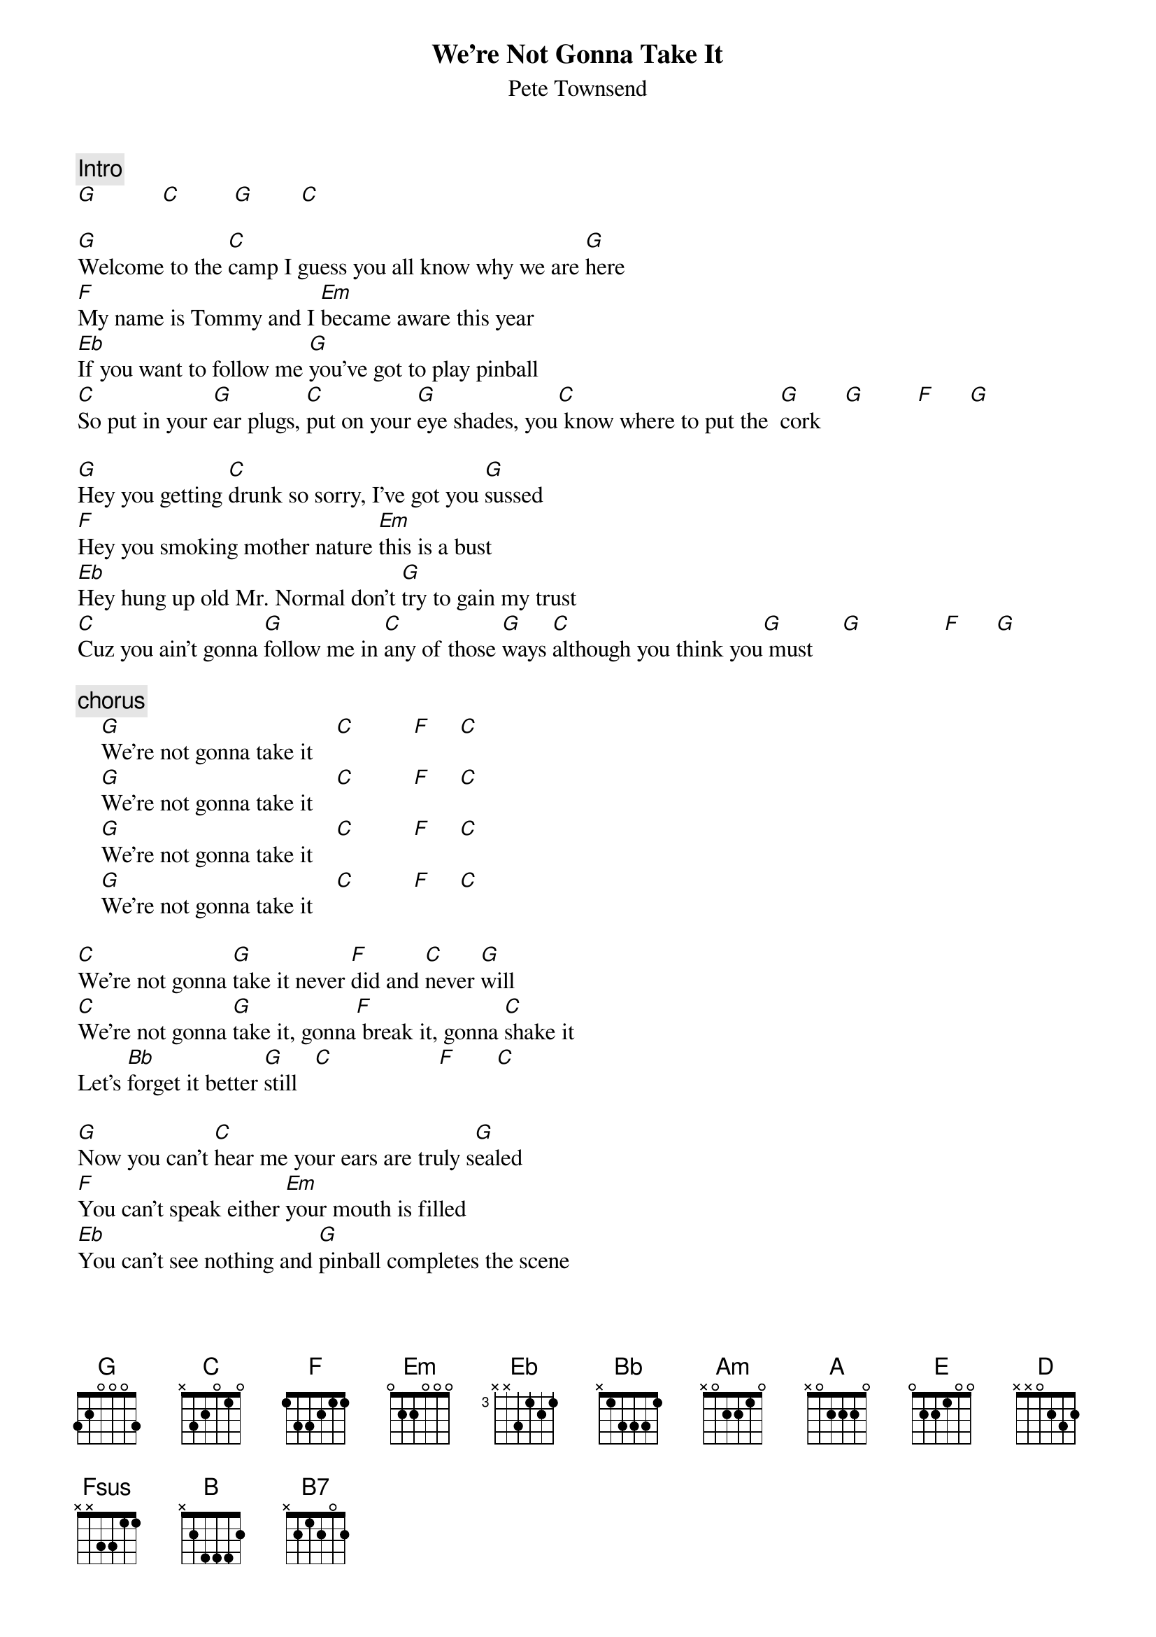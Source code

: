 {title:We're Not Gonna Take It}
{st:Pete Townsend}
{c:Intro}
[G]           [C]         [G]        [C] 

[G]Welcome to the [C]camp I guess you all know why we are [G]here
[F]My name is Tommy and I [Em]became aware this year
[Eb]If you want to follow me [G]you've got to play pinball
[C]So put in your [G]ear plugs, [C]put on your [G]eye shades, you[C] know where to put the  [G]cork    [G]         [F]      [G]  

[G]Hey you getting [C]drunk so sorry, I've got you [G]sussed
[F]Hey you smoking mother nature [Em]this is a bust
[Eb]Hey hung up old Mr. Normal don't [G]try to gain my trust
[C]Cuz you ain't gonna [G]follow me in [C]any of those [G]ways [C]although you think you[G] must     [G]              [F]      [G] 

{c:chorus}
    [G]We're not gonna take it    [C]          [F]     [C] 
    [G]We're not gonna take it    [C]          [F]     [C] 
    [G]We're not gonna take it    [C]          [F]     [C] 
    [G]We're not gonna take it    [C]          [F]     [C] 

[C]We're not gonna [G]take it never [F]did and [C]never [G]will
[C]We're not gonna [G]take it, gonna[F] break it, gonna [C]shake it 
Let's [Bb]forget it better [G]still   [C]                  [F]       [C] 

[G]Now you can't [C]hear me your ears are truly s[G]ealed
[F]You can't speak either [Em]your mouth is filled
[Eb]You can't see nothing and [G]pinball completes the scene
Here[C] comes Uncle[G] Ernie to [C]guide you to your[C] very own m[G]achine [G]              [F]   [C] 

{c:Chorus}

[C]We're not gonnna [G]take it never [F]did and [C]never [G]will
[C]Don't want no re[G]ligion and as [F]far as we [C]can [G]tell
[C]We ain't gonna [G]take you never [F]did and [C]never [G]will
[C]We 're not gonna [G]take you, we for[F]sake you, gonna [C]rape you
[Bb]Let's forget you [Am]better [G]still   [C]              [F]  [C]   [G]      
We [F]forsake you, gonna [C]rape you, let's for[Bb]get you  [Am]better [A]still

[E]       [D] 

[Eb]See me, [Fsus]feel [F]me, [Fsus]touch [F]me, [G]heal me
[Eb]See me, [Fsus]feel [F]me, [Fsus]touch [F]me, [G]heal me
[Eb]See me, [Fsus]feel [F]me, [Fsus]touch [F]me, [G]heal me
[Eb]See me, [Fsus]feel [F]me, [Fsus]touch [F]me, [G]heal me, [Em]heal me [B]
[B7]  

Listening to [A]you I get the [C]music, gazing at [A]you I get the [E]beat
Following [A]you I climb the [C]mountain, I get [G]excitement [D]at your [B]feet  [B]      [B7]     
Right be[A]hind you I see the [C]millions, on [A]you I see the g[E]lory
From [A]you I get [C]opinions, from [G]you [D]I get the [B]story   [B]       [B7]  
